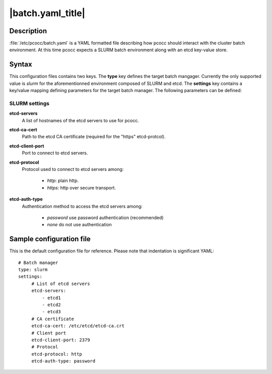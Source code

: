 .. _batch.yaml:

|batch.yaml_title|
==================


Description
***********

:file:`/etc/pcocc/batch.yaml` is a YAML formatted file describing how pcocc should interact with the cluster batch environment. At this time pcocc expects a SLURM batch environment along with an etcd key-value store.

Syntax
******
This configuration files contains two keys. The **type** key defines the target batch mangager. Currently the only supported value is *slurm* for the aforementionned environment composed of SLURM and etcd. The **settings** key contains a key/value mapping defining parameters for the target batch manager. The following parameters can be defined:


SLURM settings
--------------
**etcd-servers**
 A list of hostnames of the etcd servers to use for pcocc.
**etcd-ca-cert**
 Path to the etcd CA certificate (required for the "https" etcd-protcol).
**etcd-client-port**
 Port to connect to etcd servers.
**etcd-protocol**
 Protocol used to connect to etcd servers among:

  * *http*:  plain http.
  * *https*: http over secure transport.

**etcd-auth-type**
 Authentication method to access the etcd servers among:

  * *password* use password authentication (recommended)
  * *none* do not use authentication


Sample configuration file
*************************

This is the default configuration file for reference. Please note that indentation is significant YAML::

    # Batch manager
    type: slurm
    settings:
         # List of etcd servers
         etcd-servers:
             - etcd1
             - etcd2
             - etcd3
         # CA certificate
         etcd-ca-cert: /etc/etcd/etcd-ca.crt
         # Client port
         etcd-client-port: 2379
         # Protocol
         etcd-protocol: http
         etcd-auth-type: password
